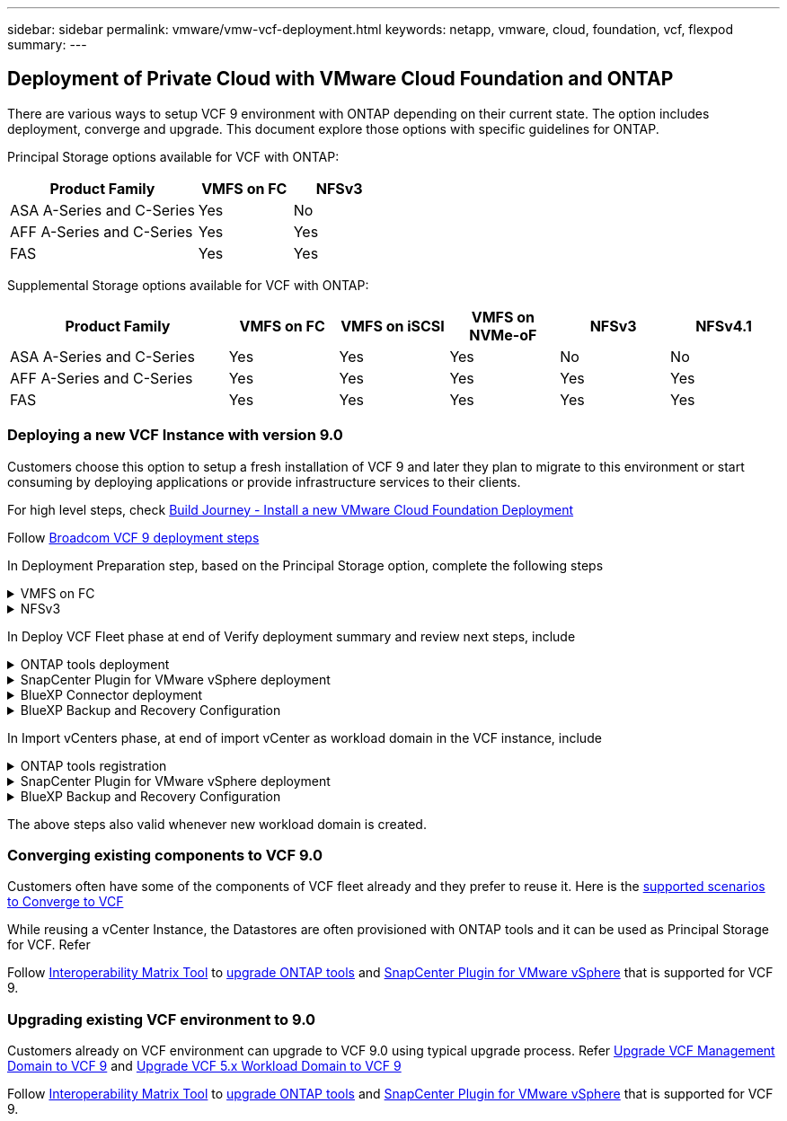 ---
sidebar: sidebar
permalink: vmware/vmw-vcf-deployment.html
keywords: netapp, vmware, cloud, foundation, vcf, flexpod
summary:
---

== Deployment of Private Cloud with VMware Cloud Foundation and ONTAP
:hardbreaks:
:nofooter:
:icons: font
:linkattrs:
:imagesdir: ../media/

[.lead]
There are various ways to setup VCF 9 environment with ONTAP depending on their current state. The option includes deployment, converge and upgrade. This document explore those options with specific guidelines for ONTAP.

Principal Storage options available for VCF with ONTAP:

[cols="4,2,2" options="header"]
|===
// header row
| Product Family
| VMFS on FC
| NFSv3


| ASA A-Series and C-Series
| Yes
| No


| AFF A-Series and C-Series
| Yes
| Yes

| FAS
| Yes
| Yes

// table end
|===

Supplemental Storage options available for VCF with ONTAP:

[cols="4,2,2,2,2,2" options="header"]
|===
// header row
| Product Family
| VMFS on FC
| VMFS on iSCSI
| VMFS on NVMe-oF
| NFSv3
| NFSv4.1


| ASA A-Series and C-Series
| Yes
| Yes
| Yes
| No
| No


| AFF A-Series and C-Series
| Yes
| Yes
| Yes
| Yes
| Yes

| FAS
| Yes
| Yes
| Yes
| Yes
| Yes

// table end
|===

=== Deploying a new VCF Instance with version 9.0
Customers choose this option to setup a fresh installation of VCF 9 and later they plan to migrate to this environment or start consuming by deploying applications or provide infrastructure services to their clients.

For high level steps, check link:https://techdocs.broadcom.com/content/dam/broadcom/techdocs/us/en/assets/vmware-cis/vcf/vcf-9.0-vcf-deploy-journey.pdf[Build Journey - Install a new VMware Cloud Foundation Deployment]

Follow link:https://techdocs.broadcom.com/us/en/vmware-cis/vcf/vcf-9-0-and-later/9-0/deployment/deploying-a-new-vmware-cloud-foundation-or-vmware-vsphere-foundation-private-cloud-/preparing-your-environment.html[Broadcom VCF 9 deployment steps]

In Deployment Preparation step, based on the Principal Storage option, complete the following steps

.VMFS on FC
[%collapsible%]
====
. Gather WWPN of all ESX hosts. We used 'esxcli storage san fc list' from host cli. WWPN can also read from ESX web interface or using PowerCLI.
. Complete Zoning configuration. Refer link:https://docs.netapp.com/us-en/ontap/san-config/fc-fcoe-recommended-zoning-configuration.html#dual-fabric-zoning-configurations[Recommended FC Zoning configurations for ONTAP Systems]. 
+
NOTE: Need to use WWPN of Logical Interfaces of SVM rather than Physical interface.
. Create LUN and present that LUN to hosts defined using WWPN using System Manager or ONTAP CLI or API.
. Rescan the storage adapter on ESX and Create VMFS Datastore.
====

.NFSv3
[%collapsible%]
====
. Create VMKernel interface on one of the ESX host.
. Ensure link:https://docs.netapp.com/us-en/ontap/task_nas_enable_linux_nfs.html[SVM is available with NFS protocol] and link:https://docs.netapp.com/us-en/ontap/nfs-admin/enable-disable-vmware-vstorage-over-nfs-task.html[vstorage enabled].
. Create Volume and Export with policy allowing ESX hosts.
. Adjust permissions based on requirements.
. Deploy ONTAP NFS VAAI vib on ESX host to include it as part of vLCM image. We used the command 'esxcli software vib install -d /NetAppNasPlugin2.0.1.zip'. The NFS VAAI zip file can be downloaded from NetApp Support Site.
. Mount NFS volume on same host where VMKernel interface defined. We used the command 'esxcli storage nfs add -c 4 -H 192.168.122.210  -s /use1_m01_nfs01 -v use1-m01-cl01-nfs01'
+
NOTE: Currently the nConnect option doesn't apply to other hosts. Need to update the nConnect session number for other hosts on post deployment.
====

In Deploy VCF Fleet phase at end of Verify deployment summary and review next steps, include

.ONTAP tools deployment
[%collapsible%]
====
. link:https://docs.netapp.com/us-en/ontap-tools-vmware-vsphere-10/deploy/ontap-tools-deployment.html[Download ONTAP tools 10.x version from NetApp Support Site].
. Register DNS entries for ONTAP tools Manager, node(s) and virtual IP for internal communication.
. Deploy the OVA to Management vCenter server.
. link:https://docs.netapp.com/us-en/ontap-tools-vmware-vsphere-10/configure/add-vcenter.html[Register Management Domain vCenter to ONTAP tools Manager].
. link:https://docs.netapp.com/us-en/ontap-tools-vmware-vsphere-10/configure/add-storage-backend.html[Add Storage backend with vSphere client user interface].
. link:https://docs.netapp.com/us-en/ontap-tools-vmware-vsphere-10/configure/create-datastore.html[Create Supplemental Datastore (Include one for Content Registry)].
. Create Content Registry if HA deployment is planned.
. link:https://docs.netapp.com/us-en/ontap-tools-vmware-vsphere-10/manage/edit-appliance-settings.html[From ONTAP tools Manager, enable HA]

====

.SnapCenter Plugin for VMware vSphere deployment
[%collapsible%]
====
. link:https://docs.netapp.com/us-en/sc-plugin-vmware-vsphere/scpivs44_deploy_snapcenter_plug-in_for_vmware_vsphere_01.html[Deploy SnapCenter Plug-in for VMware vSphere]
. link:https://docs.netapp.com/us-en/sc-plugin-vmware-vsphere/scpivs44_add_storage.html[Add Storage backend]
. link:https://docs.netapp.com/us-en/sc-plugin-vmware-vsphere/scpivs44_create_backup_policies.html[Create backup policies]
. link:https://docs.netapp.com/us-en/sc-plugin-vmware-vsphere/scpivs44_create_resource_groups.html[Create Resource Groups]

====

.BlueXP Connector deployment
[%collapsible%]
====
. link:https://docs.netapp.com/us-en/bluexp-setup-admin/concept-connectors.html#what-you-can-do-without-a-connector[Learn about BlueXP Connector]
. link:https://docs.netapp.com/us-en/bluexp-setup-admin/concept-modes.html#overview[Connector deployment]

====

.BlueXP Backup and Recovery Configuration
[%collapsible%]
====
. link:https://docs.netapp.com/us-en/bluexp-backup-recovery/prev-vmware-protect-overview.html[VM Workloads]
. link:https://docs.netapp.com/us-en/bluexp-backup-recovery/br-use-kubernetes-protect-overview.html[VKS Workloads]

====

In Import vCenters phase, at end of import vCenter as workload domain in the VCF instance, include

.ONTAP tools registration
[%collapsible%]
====
. link:https://docs.netapp.com/us-en/ontap-tools-vmware-vsphere-10/configure/add-vcenter.html[Register Workload domain vCenter to ONTAP tools Manager].
. link:https://docs.netapp.com/us-en/ontap-tools-vmware-vsphere-10/configure/add-storage-backend.html[Add Storage backend with vSphere client user interface].
. link:https://docs.netapp.com/us-en/ontap-tools-vmware-vsphere-10/configure/create-datastore.html[Create Supplemental Datastore].
====

.SnapCenter Plugin for VMware vSphere deployment
[%collapsible%]
====
. link:https://docs.netapp.com/us-en/sc-plugin-vmware-vsphere/scpivs44_deploy_snapcenter_plug-in_for_vmware_vsphere_01.html[Deploy SnapCenter Plug-in for VMware vSphere]
. link:https://docs.netapp.com/us-en/sc-plugin-vmware-vsphere/scpivs44_add_storage.html[Add Storage backend]
. link:https://docs.netapp.com/us-en/sc-plugin-vmware-vsphere/scpivs44_create_backup_policies.html[Create backup policies]
. link:https://docs.netapp.com/us-en/sc-plugin-vmware-vsphere/scpivs44_create_resource_groups.html[Create Resource Groups]

====

.BlueXP Backup and Recovery Configuration
[%collapsible%]
====
. link:https://docs.netapp.com/us-en/bluexp-backup-recovery/prev-vmware-protect-overview.html[VM Workloads]
. link:https://docs.netapp.com/us-en/bluexp-backup-recovery/br-use-kubernetes-protect-overview.html[VKS Workloads]

====

The above steps also valid whenever new workload domain is created.

=== Converging existing components to VCF 9.0
Customers often have some of the components of VCF fleet already and they prefer to reuse it. Here is the link:https://techdocs.broadcom.com/us/en/vmware-cis/vcf/vcf-9-0-and-later/9-0/deployment/converging-your-existing-vsphere-infrastructure-to-a-vcf-or-vvf-platform-/supported-scenarios-to-converge-to-vcf.html[supported scenarios to Converge to VCF]

While reusing a vCenter Instance, the Datastores are often provisioned with ONTAP tools and it can be used as Principal Storage for VCF. Refer

Follow link:https://imt.netapp.com/imt/#welcome[Interoperability Matrix Tool] to link:https://docs.netapp.com/us-en/ontap-tools-vmware-vsphere-10/upgrade/upgrade-ontap-tools.html[upgrade ONTAP tools] and link:https://docs.netapp.com/us-en/sc-plugin-vmware-vsphere/scpivs44_upgrade.html[SnapCenter Plugin for VMware vSphere] that is supported for VCF 9.

=== Upgrading existing VCF environment to 9.0
Customers already on VCF environment can upgrade to VCF 9.0 using typical upgrade process. Refer link:https://techdocs.broadcom.com/us/en/vmware-cis/vcf/vcf-9-0-and-later/9-0/deployment/upgrading-cloud-foundation.html[Upgrade VCF Management Domain to VCF 9] and link:https://techdocs.broadcom.com/us/en/vmware-cis/vcf/vcf-9-0-and-later/9-0/lifecycle-management/lifecycle-management-of-vcf-core-components/upgrade-workload-domains-to-vcf-5-2.html[Upgrade VCF 5.x Workload Domain to VCF 9]

Follow link:https://imt.netapp.com/imt/#welcome[Interoperability Matrix Tool] to link:https://docs.netapp.com/us-en/ontap-tools-vmware-vsphere-10/upgrade/upgrade-ontap-tools.html[upgrade ONTAP tools] and link:https://docs.netapp.com/us-en/sc-plugin-vmware-vsphere/scpivs44_upgrade.html[SnapCenter Plugin for VMware vSphere] that is supported for VCF 9.
